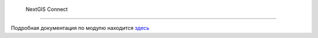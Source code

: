 .. sectionauthor:: Дмитрий Барышников <dmitry.baryshnikov@nextgis.ru>
.. sectionauthor:: Роман Гайнуллов <roman.gainullov@nextgis.ru>


.. _ng_connect:

 NextGIS Connect
=================

Подробная документация по модулю находится `здесь <https://docs.nextgis.ru/docs_ngconnect/source/ngconnect.html>`_
